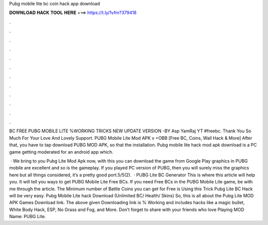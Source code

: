 Pubg mobile lite bc coin hack app download



𝐃𝐎𝐖𝐍𝐋𝐎𝐀𝐃 𝐇𝐀𝐂𝐊 𝐓𝐎𝐎𝐋 𝐇𝐄𝐑𝐄 ===> https://t.ly/1vfm?379418



.



.



.



.



.



.



.



.



.



.



.



.

BC FREE PUBG MOBILE LITE %WORKING TRICKS NEW UPDATE VERSION -BY Asp YamRaj YT #freebc. Thank You So Much For Your Love And Lovely Support. PUBG Mobile Lite Mod APK v +OBB [Free BC, Coins, Wall Hack & More] After that, you have to tap download PUBG MOD APK, so that the installation. Pubg mobile lite hack mod apk download is a PC game getting moderated for an android app which.

 · We bring to you Pubg Lite Mod Apk now, with this you can download the game from Google Play  graphics in PUBG mobile are excellent and so is the gameplay. If you played PC version of PUBG, then you will surely miss the graphics here but all things considered, it’s a pretty good port.5/5(2).  · PUBG Lite BC Generator This is where this article will help you. It will tell you ways to get PUBG Mobile Lite Free BCs. If you need Free BCs in the PUBG Mobile Lite game, be with me through the article. The Minimum number of Battle Coins you can get for Free is Using this Trick Pubg Lite BC Hack will be very easy. Pubg Mobile Lite hack Download (Unlimited BC/ Health/ Skins) So, this is all about the Pubg Lite MOD APK Games Download link. The above given Downloading link is % Working and includes hacks like a magic bullet, White Body Hack, ESP, No Grass and Fog, and More. Don’t forget to share with your friends who love Playing MOD  Name: PUBG Lite.

